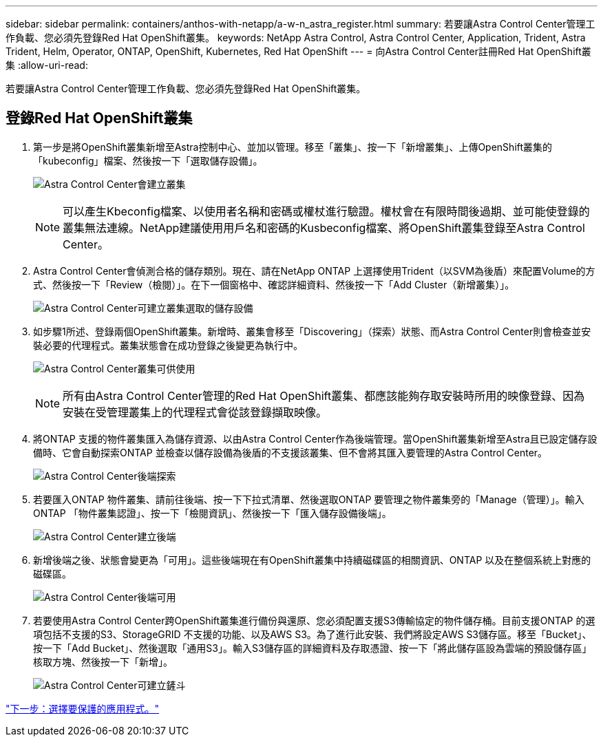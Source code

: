 ---
sidebar: sidebar 
permalink: containers/anthos-with-netapp/a-w-n_astra_register.html 
summary: 若要讓Astra Control Center管理工作負載、您必須先登錄Red Hat OpenShift叢集。 
keywords: NetApp Astra Control, Astra Control Center, Application, Trident, Astra Trident, Helm, Operator, ONTAP, OpenShift, Kubernetes, Red Hat OpenShift 
---
= 向Astra Control Center註冊Red Hat OpenShift叢集
:allow-uri-read: 


[role="lead"]
若要讓Astra Control Center管理工作負載、您必須先登錄Red Hat OpenShift叢集。



== 登錄Red Hat OpenShift叢集

. 第一步是將OpenShift叢集新增至Astra控制中心、並加以管理。移至「叢集」、按一下「新增叢集」、上傳OpenShift叢集的「kubeconfig」檔案、然後按一下「選取儲存設備」。
+
image:redhat_openshift_image91.jpg["Astra Control Center會建立叢集"]

+

NOTE: 可以產生Kbeconfig檔案、以使用者名稱和密碼或權杖進行驗證。權杖會在有限時間後過期、並可能使登錄的叢集無法連線。NetApp建議使用用戶名和密碼的Kusbeconfig檔案、將OpenShift叢集登錄至Astra Control Center。

. Astra Control Center會偵測合格的儲存類別。現在、請在NetApp ONTAP 上選擇使用Trident（以SVM為後盾）來配置Volume的方式、然後按一下「Review（檢閱）」。在下一個窗格中、確認詳細資料、然後按一下「Add Cluster（新增叢集）」。
+
image:redhat_openshift_image92.jpg["Astra Control Center可建立叢集選取的儲存設備"]

. 如步驟1所述、登錄兩個OpenShift叢集。新增時、叢集會移至「Discovering」（探索）狀態、而Astra Control Center則會檢查並安裝必要的代理程式。叢集狀態會在成功登錄之後變更為執行中。
+
image:redhat_openshift_image93.jpg["Astra Control Center叢集可供使用"]

+

NOTE: 所有由Astra Control Center管理的Red Hat OpenShift叢集、都應該能夠存取安裝時所用的映像登錄、因為安裝在受管理叢集上的代理程式會從該登錄擷取映像。

. 將ONTAP 支援的物件叢集匯入為儲存資源、以由Astra Control Center作為後端管理。當OpenShift叢集新增至Astra且已設定儲存設備時、它會自動探索ONTAP 並檢查以儲存設備為後盾的不支援該叢集、但不會將其匯入要管理的Astra Control Center。
+
image:redhat_openshift_image94.jpg["Astra Control Center後端探索"]

. 若要匯入ONTAP 物件叢集、請前往後端、按一下下拉式清單、然後選取ONTAP 要管理之物件叢集旁的「Manage（管理）」。輸入ONTAP 「物件叢集認證」、按一下「檢閱資訊」、然後按一下「匯入儲存設備後端」。
+
image:redhat_openshift_image95.jpg["Astra Control Center建立後端"]

. 新增後端之後、狀態會變更為「可用」。這些後端現在有OpenShift叢集中持續磁碟區的相關資訊、ONTAP 以及在整個系統上對應的磁碟區。
+
image:redhat_openshift_image96.jpg["Astra Control Center後端可用"]

. 若要使用Astra Control Center跨OpenShift叢集進行備份與還原、您必須配置支援S3傳輸協定的物件儲存桶。目前支援ONTAP 的選項包括不支援的S3、StorageGRID 不支援的功能、以及AWS S3。為了進行此安裝、我們將設定AWS S3儲存區。移至「Bucket」、按一下「Add Bucket」、然後選取「通用S3」。輸入S3儲存區的詳細資料及存取憑證、按一下「將此儲存區設為雲端的預設儲存區」核取方塊、然後按一下「新增」。
+
image:redhat_openshift_image97.jpg["Astra Control Center可建立鏟斗"]



link:rh-os-n_astra_applications.html["下一步：選擇要保護的應用程式。"]
